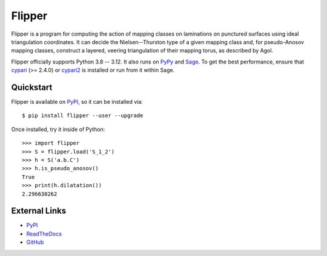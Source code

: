 
Flipper
=======

.. image:: https://img.shields.io/pypi/v/flipper.svg
    :target: https://pypi.org/project/flipper/
    :alt: PyPI version

.. image:: https://img.shields.io/pypi/l/flipper.svg
    :target: https://pypi.org/project/flipper/
    :alt: PyPI license

.. image:: https://img.shields.io/github/check-runs/MarkCBell/flipper/master
    :target: https://github.com/MarkCBell/realalg/actions
    :alt: Github build status

Flipper is a program for computing the action of mapping classes on laminations on punctured surfaces using ideal triangulation coordinates.
It can decide the Nielsen--Thurston type of a given mapping class and, for pseudo-Anosov mapping classes, construct a layered, veering triangulation of their mapping torus, as described by Agol.

Flipper officially supports Python 3.8 -- 3.12.
It also runs on `PyPy`_ and `Sage`_.
To get the best performance, ensure that `cypari`_ (>= 2.4.0) or `cypari2`_ is installed or run from it within Sage.

Quickstart
----------

Flipper is available on `PyPI`_, so it can be installed via::

    $ pip install flipper --user --upgrade

Once installed, try it inside of Python::

    >>> import flipper
    >>> S = flipper.load('S_1_2')
    >>> h = S('a.b.C')
    >>> h.is_pseudo_anosov()
    True
    >>> print(h.dilatation())
    2.296630262

External Links
--------------

* `PyPI`_
* `ReadTheDocs`_
* `GitHub`_

.. _GitHub: https://github.com/MarkCBell/flipper
.. _PyPI: https://pypi.org/project/flipper
.. _ReadTheDocs: http://flipper.readthedocs.io
.. _Sage: http://www.sagemath.org
.. _PyPy: https://pypy.org/
.. _cypari: https://pypi.org/project/cypari
.. _cypari2: https://pypi.org/project/cypari2

